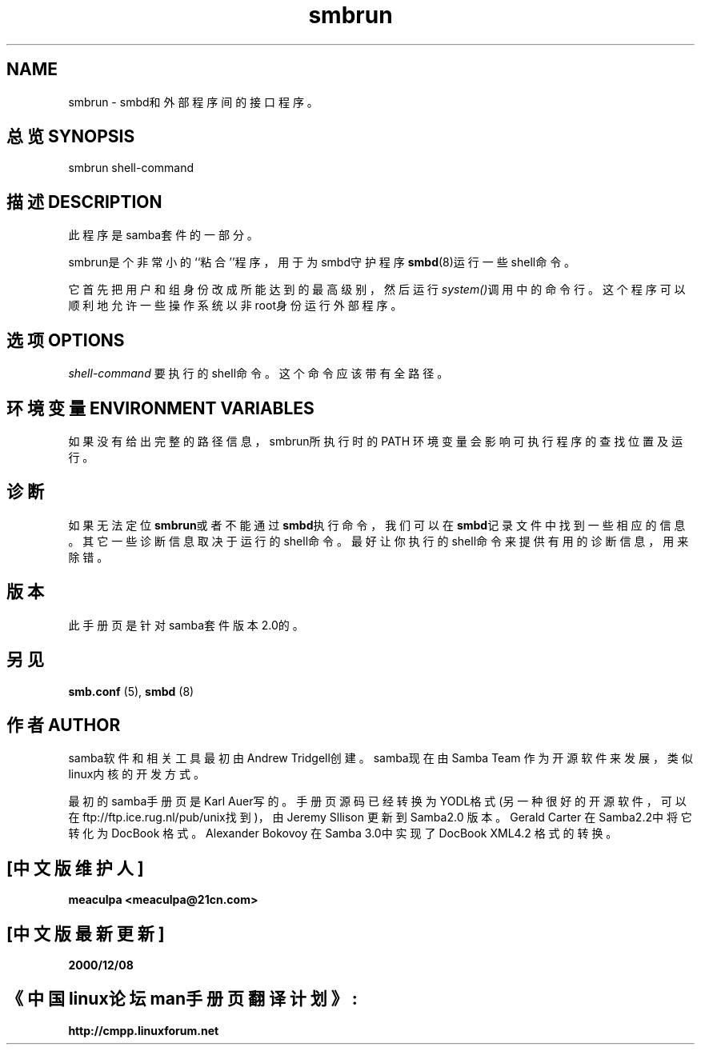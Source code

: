 
.TH smbrun 1 Samba  "23 Oct 1998"

.SH NAME
smbrun - smbd和外部程序间的接口程序。 

.SH 总览 SYNOPSIS
smbrun shell-command

.SH 描述 DESCRIPTION
此程序是samba套件的一部分。 

smbrun是个非常小的``粘合''程序，用于为smbd守护程序\fBsmbd\fR(8)运行一些shell命令。

它首先把用户和组身份改成所能达到的最高级别，然后运行\fIsystem()\fR调用中的命令行。这个程序
可以顺利地允许一些操作系统以非root身份运行外部程序。

.SH 选项 OPTIONS
\fIshell-command\fR
要执行的shell命令。这个命令应该带有全路径。 

.SH 环境变量 ENVIRONMENT VARIABLES
如果没有给出完整的路径信息，smbrun所执行时的PATH 环境变量会影响可执行程序的查找位置及运行。

.SH 诊断
如果无法定位\fBsmbrun\fR或者不能通过\fBsmbd\fR执行命令，我们可以在\fBsmbd\fR记录文件中找到一些相应的信息。其它一些诊断信息取决于运行的shell命令。最好让你执行的shell命令来提供有用的诊断信息，用来除错。

.SH 版本
此手册页是针对samba套件版本2.0的。 

.SH 另见
.PP
\fBsmb.conf\fR (5), \fBsmbd\fR (8) 

.SH "作者 AUTHOR"

.PP
samba软件和相关工具最初由Andrew Tridgell创建。samba现在由Samba Team 作为开源软件来发展，类似linux内核的开发方式。

.PP
最初的samba手册页是 Karl Auer写的。
手册页源码已经转换为YODL格式(另一种很好的开源软件，可以在ftp://ftp.ice.rug.nl/pub/unix找到)，由Jeremy Sllison 更新到Samba2.0 版本。
Gerald Carter 在Samba2.2中将它转化为DocBook 格式。
Alexander Bokovoy 在Samba 3.0中实现了DocBook XML4.2 格式的转换。

.SH "[中文版维护人]"
.B meaculpa <meaculpa@21cn.com>
.SH "[中文版最新更新]"
.B 2000/12/08
.SH "《中国linux论坛man手册页翻译计划》:"
.BI http://cmpp.linuxforum.net 
